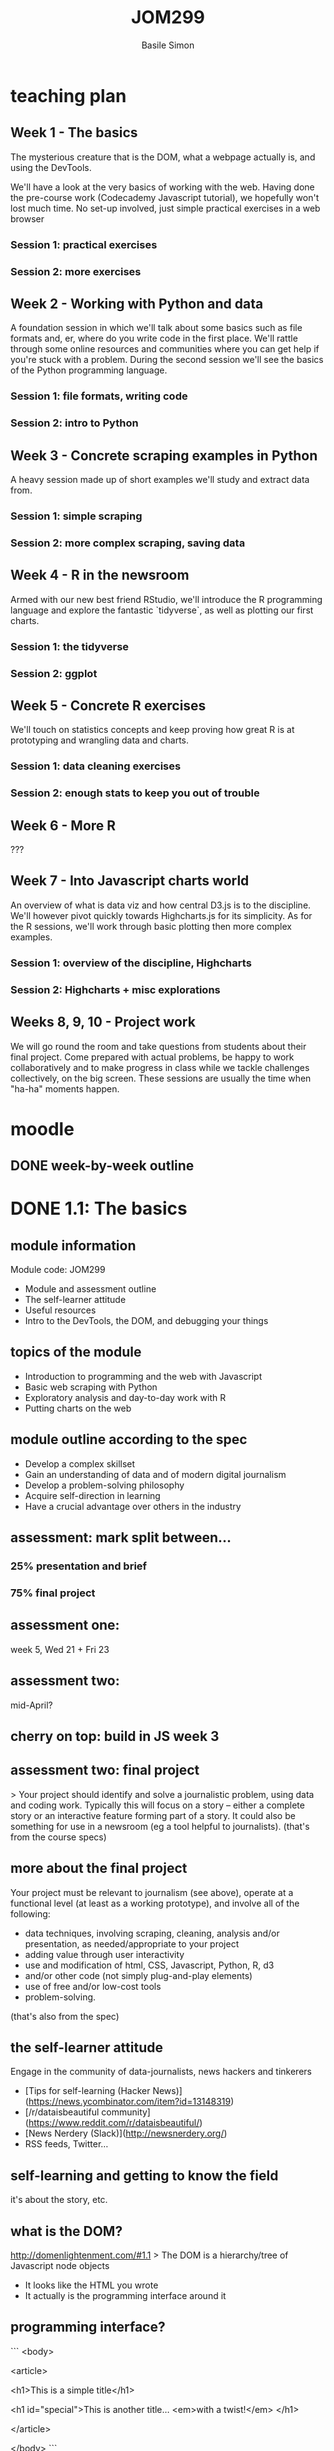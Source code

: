 #+Title: JOM299
#+Author: Basile Simon
#+Email: @basilesimon

#+OPTIONS: toc:nil num:nil
#+OPTIONS: reveal_width:1200
#+OPTIONS: reveal_height:800
#+REVEAL_MARGIN: 0.1
#+REVEAL_MIN_SCALE: 0.5
#+REVEAL_MAX_SCALE: 2.5
#+OPTIONS: reveal_center:nil 
#+OPTIONS: reveal_rolling_links:t reveal_keyboard:t reveal_overview:t 
#+REVEAL_TRANS: linear
#+REVEAL_HEAD_PREAMBLE: <meta name="description" content="Title">
#+REVEAL_ROOT: http://cdn.jsdelivr.net/reveal.js/3.0.0/
#+REVEAL_EXTRA_CSS: presentation/mozilla-devrel-light.css
#+REVEAL_PLUGINS: (highlight)
#+REVEAL_HLEVEL: 2


* teaching plan
** Week 1 - The basics

  The mysterious creature that is the DOM, what a webpage actually is, and using the DevTools.  

  We'll have a look at the very basics of working with the web. Having done the pre-course work (Codecademy Javascript tutorial), we hopefully won't lost much time. No set-up involved, just simple practical exercises in a web browser

*** Session 1: practical exercises
*** Session 2: more exercises

** Week 2 - Working with Python and data

  A foundation session in which we'll talk about some basics such as file formats and, er, where do you write code in the first place. We'll rattle through some online resources and communities where you can get help if you're stuck with a problem.
  During the second session we'll see the basics of the Python programming language.

*** Session 1: file formats, writing code
*** Session 2: intro to Python

** Week 3 - Concrete scraping examples in Python

  A heavy session made up of short examples we'll study and extract data from.

*** Session 1: simple scraping
*** Session 2: more complex scraping, saving data

** Week 4 - R in the newsroom

  Armed with our new best friend RStudio, we'll introduce the R programming language and explore the fantastic `tidyverse`, as well as plotting our first charts.

*** Session 1: the tidyverse
*** Session 2: ggplot

** Week 5 - Concrete R exercises

  We'll touch on statistics concepts and keep proving how great R is at prototyping and wrangling data and charts.

*** Session 1: data cleaning exercises
*** Session 2: enough stats to keep you out of trouble

** Week 6 - More R
   
  ???

** Week 7 - Into Javascript charts world

  An overview of what is data viz and how central D3.js is to the discipline. We'll however pivot quickly towards Highcharts.js for its simplicity. As for the R sessions, we'll work through basic plotting then more complex examples.

*** Session 1: overview of the discipline, Highcharts
*** Session 2: Highcharts + misc explorations

** Weeks 8, 9, 10 - Project work

  We will go round the room and take questions from students about their final project. Come prepared with actual problems, be happy to work collaboratively and to make progress in class while we tackle challenges collectively, on the big screen. These sessions are usually the time when "ha-ha" moments happen.


* moodle
  :LOGBOOK:
  CLOCK: [2018-01-18 Thu 11:32]--[2018-01-18 Thu 11:55] =>  0:23
  :END:
** DONE week-by-week outline
   CLOSED: [2018-01-18 Thu 11:55]

* DONE 1.1: The basics
  CLOSED: [2018-01-23 Tue 00:30]
  :LOGBOOK:
  CLOCK: [2018-01-18 Thu 20:31]--[2018-01-18 Thu 20:56] =>  0:25
  CLOCK: [2017-12-27 Wed 16:00]--[2017-12-27 Wed 16:39] =>  0:39
  :END:
** module information
   Module code: JOM299

   - Module and assessment outline
   - The self-learner attitude
   - Useful resources
   - Intro to the DevTools, the DOM, and debugging your things
** topics of the module
   - Introduction to programming and the web with Javascript
   - Basic web scraping with Python
   - Exploratory analysis and day-to-day work with R
   - Putting charts on the web
** module outline according to the spec
   - Develop a complex skillset
   - Gain an understanding of data and of modern digital journalism
   - Develop a problem-solving philosophy
   - Acquire self-direction in learning
   - Have a crucial advantage over others in the industry

** assessment: mark split between...
*** 25% presentation and brief
*** 75% final project
** assessment one: 
   week 5, Wed 21 + Fri 23
** assessment two: 
   mid-April?
** cherry on top: build in JS week 3
** assessment two: final project
   > Your project should identify and solve a journalistic problem, using data and coding work. Typically this will focus on a story -- either a complete story or an interactive feature forming part of a story. It could also be something for use in a newsroom (eg a tool helpful to journalists). 
   (that's from the course specs)

** more about the final project
   Your project must be relevant to journalism (see above), operate at a functional level (at least as a working prototype), and involve all of the following:

   -  data techniques, involving scraping, cleaning, analysis and/or presentation, as needed/appropriate to your project
   -  adding value through user interactivity
   -  use and modification of html, CSS, Javascript, Python, R, d3 
   -  and/or other code (not simply plug-and-play elements)
   -  use of free and/or low-cost tools
   -  problem-solving.
   (that's also from the spec)

** the self-learner attitude
   Engage in the community of data-journalists, news hackers and tinkerers

   - [Tips for self-learning (Hacker News)](https://news.ycombinator.com/item?id=13148319)  
   - [/r/dataisbeautiful community](https://www.reddit.com/r/dataisbeautiful/)  
   - [News Nerdery (Slack)](http://newsnerdery.org/)
   - RSS feeds, Twitter...

** self-learning and getting to know the field
   it's about the story, etc.

** what is the DOM?
   <http://domenlightenment.com/#1.1>
   > The DOM is a hierarchy/tree of Javascript node objects

   - It looks like the HTML you wrote
   - It actually is the programming interface around it
** programming interface?
   ```
   <body>

   <article>
  
   <h1>This is a simple title</h1>

   <h1 id="special">This is another title... 
   <em>with a twist!</em>
   </h1>
    
   </article>
  
   </body>
   ```

   Let's have a look: <http://codepen.io/basilesimon/pen/PWNXEK>

** wait, console.log()?
   The Dev Tools: the Swiss army knife of web work

   What you can do with Dev Tools:
   - Edit the DOM directly
   - Change styles of any page
   - See Javascript code and errors
   - See and edit any file loaded by the page
** let's access the Dev Tools
   On Chrome and Firefox
   - `Ctrl` + `Shift` + `I` 
   - or `Cmd` + `Opt` + `I` on a Mac

** do things with the Dev Tools
   Inspect and edit pages and style: 
   - <https://developers.google.com/web/tools/chrome-devtools/inspect-styles/>
   - <https://developers.google.com/web/tools/chrome-devtools/inspect-styles/edit-styles>
   - <https://developers.google.com/web/tools/chrome-devtools/inspect-styles/edit-dom>

** editing HTML with the Dev Tools
   Example: make Donald Trump say anything with the Dev Tools!
** hiding things with the Dev Tools
   Example: hide something on the [Google homepage](https://www.google.co.uk/)
** homework
-  Fix these images: <http://codepen.io/basilesimon/pen/BQgwxG?editors=1100#0>  
-  Hide DOM elements: <http://codepen.io/basilesimon/pen/PWjJwg>  
-  Play with the dom: <http://discover-devtools.codeschool.com/chapters/1?locale=en>

* DONE 1.2: More exercises
  CLOSED: [2018-01-22 Mon 21:43]
  :LOGBOOK:
  CLOCK: [2018-01-18 Thu 21:24]--[2018-01-18 Thu 21:32] =>  0:08
  CLOCK: [2018-01-15 Mon 20:54]--[2018-01-15 Mon 21:29] =>  0:35
  CLOCK: [2018-01-15 Mon 20:30]--[2018-01-15 Mon 20:54] =>  0:24
  CLOCK: [2017-12-27 Wed 16:39]--[2017-12-27 Wed 16:54] =>  0:15
  :END:
** recap from last session
   - what is the DOM: a tree-like structure and a programming interface around it
   - HTML structures
   - Basics of Javascript: our way to interact with the DOM (among others)
** picking up the homework: exercise 1

   Image one: we want `src=...`, not `scr=...` - pay attention to typos!
   Image two: missing closing bracket `>`
   Image three: all good!

** picking up the homework: exercise 2
   ```
   #toHide { visibility: hidden; }
   ```

   or

   ```
   #toHide { display: none; }
   ```
** codecademy homework
** what's a variable?

   A variable is a store, in which you can put different data:
   - your age (a number)
   - your name (a string)
   - the result of a logical operation (true/false)
   
   ```
   var myAge = 26;
   var myName = "Basile";
   var doITeachAtCity = true;
   ```

** what are the different data types?
   - string: takes quotation marks around it. example: `var name = "basile"; var age = "30"`
   - number: no quotation marks. example: `var number = 10; var budget = 1245.5`
   - boolean: logical operators: `var basileIsHere = true; var basileIsShaved = false;`
   - array/list
   - object
   - null/undefined
** data types: lists/arrays
   ```
   var thisIsAList = [1,2,3,'basile'];
   ```

   contained between brackets, they store items in them. we can access these items like so:

   ```
   thisIsAList[0] // 1
   thisIsAList[3] // 'basile'
   ```

   Note: lists are said 'zero-padded'
** data types: objects
   ```
   var thisIsAnObject = { name: 'basile', age: 26 };
   ```

   kind of like lists, but object items can be accessed by their key, like so:

   ```
   thisIsAnObject.name // 'basile'
   thisIsAnObject.age // 26
   ```

** iterating: the for loop

   very useful pattern: `for` iterates over list items.

   ```
   var myList = [1,2,10,37];
   for (var i = 0; i<myList.length; i++) {
   console.log(myList[i] + 1;
   }
   // 2, 3, 11, 38
   ```

   > for each item at the i-th place in my array, i being equal to 0, inferior to my list's length so I don't go too far, and i being increment by one everytime I'm done, log the said item plus one.

** pretty: the function

   ```
   function myFunction() {
   // I do things here!
   }
   ```

   ```
   function sayMyName(name) {
   console.log('HELLO' + name);
   }
   sayMyName('basile') // HELLO BASILE
   ```

** the function
   iterating over an array with a function
   ```js
   // define a function like so
   function applyFunction(takesAVariableIn) {
     console.log(takesAVariableIn + ' is great'!
   }

   // define a variable, an array/list in this case
   var thisIsAVariable = ['basile', 'city uni'];

   // for each element of the array, run the function
   thisIsAVariable.forEach(function(element) {
     applyFunction(element);
   })
   ```
** writing code: online code editors
   
   Purpose: no need to put files on your computer
   Just write code and go

   Tip: you might need the devtools to see your javascript!
   
   * JSBin
   * Codepen
** online code editor demo: week 3 project
** DONE examples
   CLOSED: [2018-01-18 Thu 23:27]
   https://codepen.io/basilesimon/pen/xpmGmN?editors=1010#
* TODO 2.1: File formats, writing code
  :LOGBOOK:
  CLOCK: [2018-01-18 Thu 12:07]--[2018-01-18 Thu 13:33] =>  1:26
  :END:
** Python
   
   Python is a programming language created in 1991.

   It is the most taught programming language around the world.

** Why Python?

   Newsroom use: https://www.poynter.org/news/introduction-newsroom-programming-technologies

   Python is very easy to read and to use - and many newsrooms use it.

** Running your Pythons

   A Python script is a file, eg `example.py`

   You run this file through the **command line** with 

   > `python example.py`

** wait what?
** Python script

   You write Python code, as well as most code, in a **script file** on your computer.

   image

** To write code, you use a text editor

   https://www.sublimetext.com/

   > Why not Word, Mac's TextEdit?

   These softwares are word processors. They add _lots_ of code around the words you actually see on screen.

** TODO The command line
** DONE File formats
   CLOSED: [2018-01-18 Thu 22:58]

   As for scripts (instructions) and web pages, we sometimes need to store data in files ("datasets").

   That's what you'd get from the ONS, data.gov.uk, an API, etc.

   There are different file formats for different purposes.

** DONE File formats: CSV
   CLOSED: [2018-01-18 Thu 23:05]

   Standing for Comma-Separated Values, CSV will be of much use to us when it comes to data.

   `myfile.csv`

   Think of a spreadsheet without any formatting: 
   * every line in the file is a row,
   * every comma-separated value is a cell

** DONE CSV structure
   CLOSED: [2018-01-18 Thu 23:02]

   ```
   name, occupation, height
   basile, journalist, 187
   donald, politician, 188
   ```

** DONE File formats: JSON
   CLOSED: [2018-01-18 Thu 22:58]

   Standing for JavaScript Object Notation, JSON is almost universally used on the web.

   `myfile.json`

   Structure in objects (`var anObject = {};`) separated by commas.
   Made up of `key: value` pairs.

** DONE JSON structure
   CLOSED: [2018-01-18 Thu 22:58]
   ```
   var json = {
     "name": "Basile Simon",
     "occupation": "journalist",
     "friends": [ "pierre", "donald", "theresa"]
   }
   ```

   `json.name => "Basile Simon"`
   `json.friends[0]` => "pierre"`

   https://codepen.io/basilesimon/pen/MrZWZg?editors=1010#

** DONE JSON and CSV in this course
   CLOSED: [2018-01-18 Thu 23:04]

   We're likely to store data when scraping, cleaning, etc. in CSV format.
   We'll probably use, or "parse" CSV data into JSON for the web.

   d3.js has a CSV parser: from the CSV above

   ```
   name, occupation, height
   basile, journalist, 187
   donald, politician, 188
   ```

   we parse it as JSON, so we can run `data.name` and get "basile" back

** DONE File formats: Excel, databases
   CLOSED: [2018-01-18 Thu 23:05]

   Excel/ Google Spreadsheets are **visual representations** or CSV data

   Databases come with, as the DOM does, their programming interface and language (eg SQL)

** googling for answers: StackOverflow
* TODO 2.2: An intro to Python
  :LOGBOOK:
  CLOCK: [2018-01-18 Thu 22:12]--[2018-01-18 Thu 23:12] =>  1:00
  :END:
** ipython notebooks
** Let's see some syntax
** Variables
** Variables (2)
** Variables (3)
** Conditional execution: `if/else`
** Conditional execution: `if/else` (2)
** Control flow: `for` loop
** Methods and functions
** Modules
** Scraping?
** Scraping with Python
** Scraping in ddj
** Scraping lessons
** Scraping exercises for the brave
** Additional reading
** Additional reading (2)

** TODO Exercises
* TODO 3.1: Simple scraping in Python
* TODO 3.2: More complex scraping in Python?
* 4.1: R in the newsroom: the tidyverse
  https://tidyverse-intro.github.io/index.html
* 4.2: R in the newsroom: ggplot
* 5.1: Data cleaning in R
* 5.2: Some stats in R
